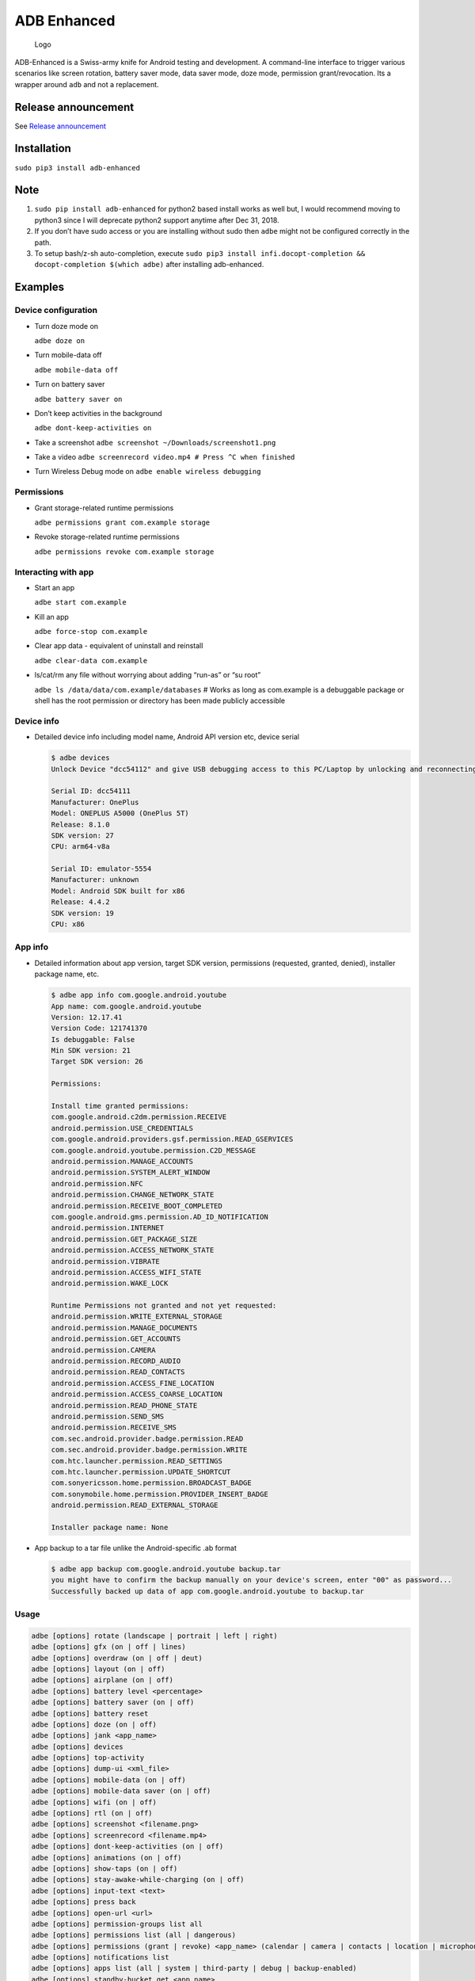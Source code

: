 ADB Enhanced |Downloads| |PyPI version|
=======================================

|Lint| |Lint Markdown| |Lint YAML|

|InstallAdbeTest|

|AdbeInstallTests| |AdbeUnitTests|

|AdbeUnitTests-Api16| |AdbeUnitTests-Api21| |AdbeUnitTests-Api22|
|AdbeUnitTests-Api23| |AdbeUnitTests-Api24| |AdbeUnitTests-Api25|
|AdbeUnitTests-Api26| |AdbeUnitTests-Api27| |AdbeUnitTests-Api28|
|AdbeUnitTests-Api29|

|Packaging status|

.. figure:: docs/logo.png
   :alt: Logo

   Logo

ADB-Enhanced is a Swiss-army knife for Android testing and development.
A command-line interface to trigger various scenarios like screen
rotation, battery saver mode, data saver mode, doze mode, permission
grant/revocation. Its a wrapper around ``adb`` and not a replacement.

|asciicast|

Release announcement
--------------------

See `Release
announcement <https://ashishb.net/tech/introducing-adb-enhanced-a-swiss-army-knife-for-android-development/>`__

Installation
------------

``sudo pip3 install adb-enhanced``

Note
----

1. ``sudo pip install adb-enhanced`` for python2 based install works as
   well but, I would recommend moving to python3 since I will deprecate
   python2 support anytime after Dec 31, 2018.
2. If you don’t have sudo access or you are installing without sudo then
   ``adbe`` might not be configured correctly in the path.
3. To setup bash/z-sh auto-completion, execute
   ``sudo pip3 install infi.docopt-completion && docopt-completion $(which adbe)``
   after installing adb-enhanced.

Examples
--------

Device configuration
~~~~~~~~~~~~~~~~~~~~

-  Turn doze mode on

   ``adbe doze on``

-  Turn mobile-data off

   ``adbe mobile-data off``

-  Turn on battery saver

   ``adbe battery saver on``

-  Don’t keep activities in the background

   ``adbe dont-keep-activities on``

-  Take a screenshot ``adbe screenshot ~/Downloads/screenshot1.png``

-  Take a video ``adbe screenrecord video.mp4 # Press ^C when finished``

-  Turn Wireless Debug mode on ``adbe enable wireless debugging``

Permissions
~~~~~~~~~~~

-  Grant storage-related runtime permissions

   ``adbe permissions grant com.example storage``

-  Revoke storage-related runtime permissions

   ``adbe permissions revoke com.example storage``

Interacting with app
~~~~~~~~~~~~~~~~~~~~

-  Start an app

   ``adbe start com.example``

-  Kill an app

   ``adbe force-stop com.example``

-  Clear app data - equivalent of uninstall and reinstall

   ``adbe clear-data com.example``

-  ls/cat/rm any file without worrying about adding “run-as” or “su
   root”

   ``adbe ls /data/data/com.example/databases`` # Works as long as
   com.example is a debuggable package or shell has the root permission
   or directory has been made publicly accessible

Device info
~~~~~~~~~~~

-  Detailed device info including model name, Android API version etc,
   device serial

   .. code:: bash

      $ adbe devices
      Unlock Device "dcc54112" and give USB debugging access to this PC/Laptop by unlocking and reconnecting the device. More info about this device: "unauthorized usb:339869696X transport_id:17"

      Serial ID: dcc54111
      Manufacturer: OnePlus
      Model: ONEPLUS A5000 (OnePlus 5T)
      Release: 8.1.0
      SDK version: 27
      CPU: arm64-v8a

      Serial ID: emulator-5554
      Manufacturer: unknown
      Model: Android SDK built for x86
      Release: 4.4.2
      SDK version: 19
      CPU: x86

App info
~~~~~~~~

-  Detailed information about app version, target SDK version,
   permissions (requested, granted, denied), installer package name,
   etc.

   .. code:: bash

      $ adbe app info com.google.android.youtube
      App name: com.google.android.youtube
      Version: 12.17.41
      Version Code: 121741370
      Is debuggable: False
      Min SDK version: 21
      Target SDK version: 26

      Permissions:

      Install time granted permissions:
      com.google.android.c2dm.permission.RECEIVE
      android.permission.USE_CREDENTIALS
      com.google.android.providers.gsf.permission.READ_GSERVICES
      com.google.android.youtube.permission.C2D_MESSAGE
      android.permission.MANAGE_ACCOUNTS
      android.permission.SYSTEM_ALERT_WINDOW
      android.permission.NFC
      android.permission.CHANGE_NETWORK_STATE
      android.permission.RECEIVE_BOOT_COMPLETED
      com.google.android.gms.permission.AD_ID_NOTIFICATION
      android.permission.INTERNET
      android.permission.GET_PACKAGE_SIZE
      android.permission.ACCESS_NETWORK_STATE
      android.permission.VIBRATE
      android.permission.ACCESS_WIFI_STATE
      android.permission.WAKE_LOCK

      Runtime Permissions not granted and not yet requested:
      android.permission.WRITE_EXTERNAL_STORAGE
      android.permission.MANAGE_DOCUMENTS
      android.permission.GET_ACCOUNTS
      android.permission.CAMERA
      android.permission.RECORD_AUDIO
      android.permission.READ_CONTACTS
      android.permission.ACCESS_FINE_LOCATION
      android.permission.ACCESS_COARSE_LOCATION
      android.permission.READ_PHONE_STATE
      android.permission.SEND_SMS
      android.permission.RECEIVE_SMS
      com.sec.android.provider.badge.permission.READ
      com.sec.android.provider.badge.permission.WRITE
      com.htc.launcher.permission.READ_SETTINGS
      com.htc.launcher.permission.UPDATE_SHORTCUT
      com.sonyericsson.home.permission.BROADCAST_BADGE
      com.sonymobile.home.permission.PROVIDER_INSERT_BADGE
      android.permission.READ_EXTERNAL_STORAGE

      Installer package name: None

-  App backup to a tar file unlike the Android-specific .ab format

   .. code:: bash

      $ adbe app backup com.google.android.youtube backup.tar
      you might have to confirm the backup manually on your device's screen, enter "00" as password...
      Successfully backed up data of app com.google.android.youtube to backup.tar

Usage
~~~~~

.. code:: bash

   adbe [options] rotate (landscape | portrait | left | right)
   adbe [options] gfx (on | off | lines)
   adbe [options] overdraw (on | off | deut)
   adbe [options] layout (on | off)
   adbe [options] airplane (on | off)
   adbe [options] battery level <percentage>
   adbe [options] battery saver (on | off)
   adbe [options] battery reset
   adbe [options] doze (on | off)
   adbe [options] jank <app_name>
   adbe [options] devices
   adbe [options] top-activity
   adbe [options] dump-ui <xml_file>
   adbe [options] mobile-data (on | off)
   adbe [options] mobile-data saver (on | off)
   adbe [options] wifi (on | off)
   adbe [options] rtl (on | off)
   adbe [options] screenshot <filename.png>
   adbe [options] screenrecord <filename.mp4>
   adbe [options] dont-keep-activities (on | off)
   adbe [options] animations (on | off)
   adbe [options] show-taps (on | off)
   adbe [options] stay-awake-while-charging (on | off)
   adbe [options] input-text <text>
   adbe [options] press back
   adbe [options] open-url <url>
   adbe [options] permission-groups list all
   adbe [options] permissions list (all | dangerous)
   adbe [options] permissions (grant | revoke) <app_name> (calendar | camera | contacts | location | microphone | phone | sensors | sms | storage)
   adbe [options] notifications list
   adbe [options] apps list (all | system | third-party | debug | backup-enabled)
   adbe [options] standby-bucket get <app_name>
   adbe [options] standby-bucket set <app_name> (active | working_set | frequent | rare)
   adbe [options] restrict-background (true | false) <app_name>
   adbe [options] ls [-a] [-l] [-R|-r] <file_path>
   adbe [options] rm [-f] [-R|-r] <file_path>
   adbe [options] mv [-f] <src_path> <dest_path>
   adbe [options] pull [-a] <file_path_on_android>
   adbe [options] pull [-a] <file_path_on_android> <file_path_on_machine>
   adbe [options] push <file_path_on_machine> <file_path_on_android>
   adbe [options] cat <file_path>
   adbe [options] start <app_name>
   adbe [options] stop <app_name>
   adbe [options] restart <app_name>
   adbe [options] force-stop <app_name>
   adbe [options] clear-data <app_name>
   adbe [options] app info <app_name>
   adbe [options] app path <app_name>
   adbe [options] app signature <app_name>
   adbe [options] app backup <app_name> [<backup_tar_file_path>]
   adbe [options] install <file_path>
   adbe [options] uninstall [--first-user] <app_name>
   adbe [options] enable wireless debugging
   adbe [options] disable wireless debugging
   adbe [options] screen (on | off | toggle)
   adbe [options] alarm (all | top | pending | history)
   adbe [options] location (on | off)

Options
~~~~~~~

.. code:: bash

   -e, --emulator          directs the command to the only running emulator
   -d, --device            directs the command to the only connected "USB" device
   -s, --serial SERIAL     directs the command to the device or emulator with the given serial number or qualifier.
                           Overrides ANDROID_SERIAL environment variable.
   -l                      For long list format, only valid for "ls" command
   -R                      For recursive directory listing, only valid for "ls" and "rm" command
   -r                      For delete file, only valid for "ls" and "rm" command
   -f                      For forced deletion of a file, only valid for "rm" command
   -v, --verbose           Verbose mode

Python3 migration timeline
--------------------------

-  Nov 27, 2017 - Code is Python3 compatible
-  Jan 18, 2018 - pip (python package manager) has the updated version
   which is Python3 compatible
-  Nov 15, 2018 - Python2 based installation discouraged. Python3 is
   recommended.
-  Dec 31, 2018 - Python2 will not be officially supported after Dec 31,
   2018.
-  May 7, 2020 - Python2 no longer works with the current master branch

Testing
-------

.. code:: bash

   make lint
   make test

Release a new build
-------------------

A new build can be released using
```release/release.py`` <https://github.com/ashishb/adb-enhanced/blob/master/release/release.py>`__
script. Build a test release via ``make release_debug``. Build a
production release via ``make release_production``

Updating docs for ReadTheDocs
-----------------------------

.. code:: bash

   make documentation

Note that this happens automatically during ``make release_production``.

You will have to do ``brew install pandoc`` if you are missing pandoc.

Note: The inspiration of this project came from
`android-scripts <https://github.com/dhelleberg/android-scripts>`__.

.. |Downloads| image:: http://pepy.tech/badge/adb-enhanced
   :target: http://pepy.tech/project/adb-enhanced
.. |PyPI version| image:: https://badge.fury.io/py/adb-enhanced.svg
   :target: https://badge.fury.io/py/adb-enhanced
.. |Lint| image:: https://github.com/ashishb/adb-enhanced/actions/workflows/lint-python.yml/badge.svg
   :target: https://github.com/ashishb/adb-enhanced/actions/workflows/lint-python.yml
.. |Lint Markdown| image:: https://github.com/ashishb/adb-enhanced/actions/workflows/lint-markdown.yaml/badge.svg
   :target: https://github.com/ashishb/adb-enhanced/actions/workflows/lint-markdown.yaml
.. |Lint YAML| image:: https://github.com/ashishb/adb-enhanced/actions/workflows/lint-yaml.yaml/badge.svg
   :target: https://github.com/ashishb/adb-enhanced/actions/workflows/lint-yaml.yaml
.. |InstallAdbeTest| image:: https://github.com/ashishb/adb-enhanced/actions/workflows/install-adbe.yml/badge.svg
   :target: https://github.com/ashishb/adb-enhanced/actions/workflows/install-adbe.yml
.. |AdbeInstallTests| image:: https://github.com/ashishb/adb-enhanced/actions/workflows/adbe-installtests.yml/badge.svg
   :target: https://github.com/ashishb/adb-enhanced/actions/workflows/adbe-installtests.yml
.. |AdbeUnitTests| image:: https://github.com/ashishb/adb-enhanced/actions/workflows/adbe-unittests.yml/badge.svg
   :target: https://github.com/ashishb/adb-enhanced/actions/workflows/adbe-unittests.yml
.. |AdbeUnitTests-Api16| image:: https://github.com/ashishb/adb-enhanced/actions/workflows/adbe-unittests-api16.yml/badge.svg
   :target: https://github.com/ashishb/adb-enhanced/actions/workflows/adbe-unittests-api16.yml
.. |AdbeUnitTests-Api21| image:: https://github.com/ashishb/adb-enhanced/actions/workflows/adbe-unittests-api21.yml/badge.svg
   :target: https://github.com/ashishb/adb-enhanced/actions/workflows/adbe-unittests-api21.yml
.. |AdbeUnitTests-Api22| image:: https://github.com/ashishb/adb-enhanced/actions/workflows/adbe-unittests-api22.yml/badge.svg
   :target: https://github.com/ashishb/adb-enhanced/actions/workflows/adbe-unittests-api22.yml
.. |AdbeUnitTests-Api23| image:: https://github.com/ashishb/adb-enhanced/actions/workflows/adbe-unittests-api23.yml/badge.svg
   :target: https://github.com/ashishb/adb-enhanced/actions/workflows/adbe-unittests-api23.yml
.. |AdbeUnitTests-Api24| image:: https://github.com/ashishb/adb-enhanced/actions/workflows/adbe-unittests-api24.yml/badge.svg
   :target: https://github.com/ashishb/adb-enhanced/actions/workflows/adbe-unittests-api24.yml
.. |AdbeUnitTests-Api25| image:: https://github.com/ashishb/adb-enhanced/actions/workflows/adbe-unittests-api25.yml/badge.svg
   :target: https://github.com/ashishb/adb-enhanced/actions/workflows/adbe-unittests-api25.yml
.. |AdbeUnitTests-Api26| image:: https://github.com/ashishb/adb-enhanced/actions/workflows/adbe-unittests-api26.yml/badge.svg
   :target: https://github.com/ashishb/adb-enhanced/actions/workflows/adbe-unittests-api26.yml
.. |AdbeUnitTests-Api27| image:: https://github.com/ashishb/adb-enhanced/actions/workflows/adbe-unittests-api27.yml/badge.svg
   :target: https://github.com/ashishb/adb-enhanced/actions/workflows/adbe-unittests-api27.yml
.. |AdbeUnitTests-Api28| image:: https://github.com/ashishb/adb-enhanced/actions/workflows/adbe-unittests-api28.yml/badge.svg
   :target: https://github.com/ashishb/adb-enhanced/actions/workflows/adbe-unittests-api28.yml
.. |AdbeUnitTests-Api29| image:: https://github.com/ashishb/adb-enhanced/actions/workflows/adbe-unittests-api29.yml/badge.svg
   :target: https://github.com/ashishb/adb-enhanced/actions/workflows/adbe-unittests-api29.yml
.. |Packaging status| image:: https://repology.org/badge/vertical-allrepos/python:adb-enhanced.svg
   :target: https://repology.org/project/python:adb-enhanced/versions
.. |asciicast| image:: https://asciinema.org/a/0IhbOF6QNIhBlgtO6VgzNmTbK.png
   :target: https://asciinema.org/a/0IhbOF6QNIhBlgtO6VgzNmTbK
